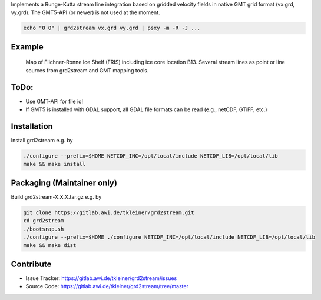 Implements a Runge-Kutta stream line integration based on gridded velocity
fields in native GMT grid format (vx.grd, vy.grd). The GMT5-API (or newer)
is not used at the moment.

.. code-block:: bash

    echo "0 0" | grd2stream vx.grd vy.grd | psxy -m -R -J ...


Example
-------

.. figure:: /docs/_static/map_FRIS_B13_line_source_small.png
   :scale: 50 %
   :alt: map of Filchner-Ronne Ice Shelf (FRIS) including ice core location B13

   Map of Filchner-Ronne Ice Shelf (FRIS) including ice core location B13. 
   Several stream lines as point or line sources from grd2stream and GMT mapping tools. 



ToDo:
-----
- Use GMT-API for file io!
- If GMT5 is installed with GDAL support, all GDAL file formats can be read (e.g., netCDF, GTiFF, etc.)


Installation
------------

Install grd2stream e.g. by

.. code-block:: bash

  ./configure --prefix=$HOME NETCDF_INC=/opt/local/include NETCDF_LIB=/opt/local/lib
  make && make install

Packaging (Maintainer only)
---------------------------

Build grd2stream-X.X.X.tar.gz e.g. by

.. code-block:: bash

  git clone https://gitlab.awi.de/tkleiner/grd2stream.git
  cd grd2stream
  ./bootsrap.sh
  ./configure --prefix=$HOME ./configure NETCDF_INC=/opt/local/include NETCDF_LIB=/opt/local/lib
  make && make dist
  


    

Contribute
----------

- Issue Tracker: https://gitlab.awi.de/tkleiner/grd2stream/issues
- Source Code: https://gitlab.awi.de/tkleiner/grd2stream/tree/master



